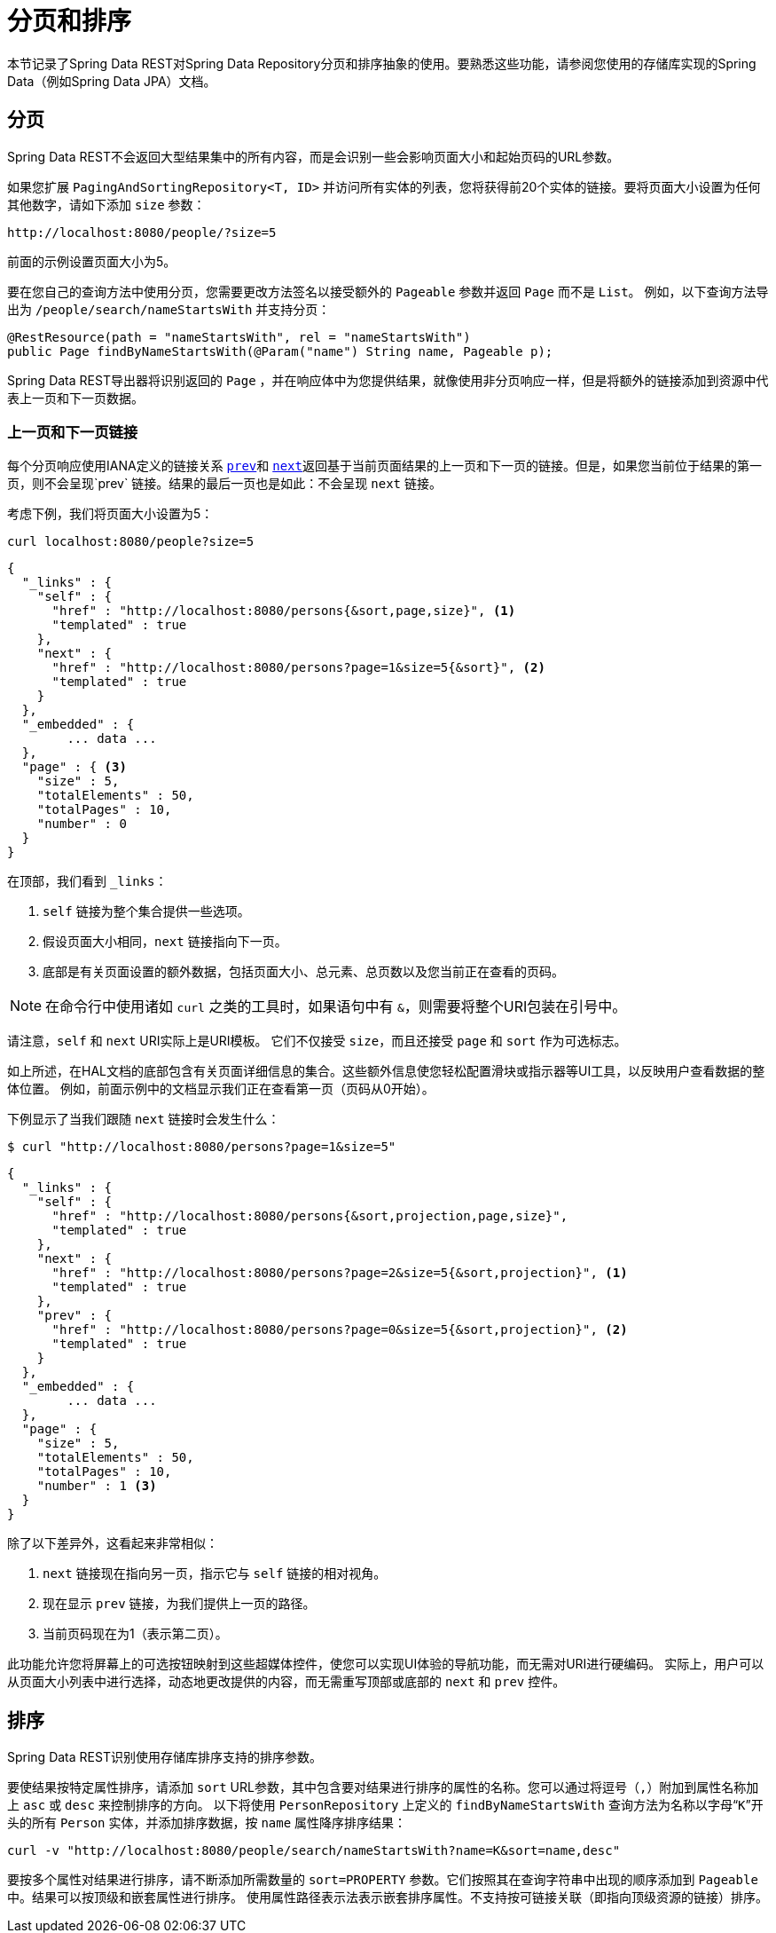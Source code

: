 [[paging-and-sorting]]
= 分页和排序

本节记录了Spring Data REST对Spring Data Repository分页和排序抽象的使用。要熟悉这些功能，请参阅您使用的存储库实现的Spring Data（例如Spring Data JPA）文档。

== 分页

Spring Data REST不会返回大型结果集中的所有内容，而是会识别一些会影响页面大小和起始页码的URL参数。

如果您扩展 `PagingAndSortingRepository<T, ID>` 并访问所有实体的列表，您将获得前20个实体的链接。要将页面大小设置为任何其他数字，请如下添加 `size` 参数：

====
----
http://localhost:8080/people/?size=5
----
====

前面的示例设置页面大小为5。

要在您自己的查询方法中使用分页，您需要更改方法签名以接受额外的 `Pageable` 参数并返回 `Page` 而不是 `List`。 例如，以下查询方法导出为 `/people/search/nameStartsWith` 并支持分页：

====
[source,java]
----
@RestResource(path = "nameStartsWith", rel = "nameStartsWith")
public Page findByNameStartsWith(@Param("name") String name, Pageable p);
----
====

Spring Data REST导出器将识别返回的 `Page` ，并在响应体中为您提供结果，就像使用非分页响应一样，但是将额外的链接添加到资源中代表上一页和下一页数据。

[[paging-and-sorting.prev-and-next-links]]
=== 上一页和下一页链接

每个分页响应使用IANA定义的链接关系 http://www.w3.org/TR/html5/links.html#link-type-prev[`prev`]和 http://www.w3.org/TR/html5/links.html#link-type-next[`next`]返回基于当前页面结果的上一页和下一页的链接。但是，如果您当前位于结果的第一页，则不会呈现`prev` 链接。结果的最后一页也是如此：不会呈现 `next` 链接。

考虑下例，我们将页面大小设置为5：

====
----
curl localhost:8080/people?size=5
----
====

====
[source,javascript]
----
{
  "_links" : {
    "self" : {
      "href" : "http://localhost:8080/persons{&sort,page,size}", <1>
      "templated" : true
    },
    "next" : {
      "href" : "http://localhost:8080/persons?page=1&size=5{&sort}", <2>
      "templated" : true
    }
  },
  "_embedded" : {
  	... data ...
  },
  "page" : { <3>
    "size" : 5,
    "totalElements" : 50,
    "totalPages" : 10,
    "number" : 0
  }
}
----

在顶部，我们看到 `_links`：

<1> `self` 链接为整个集合提供一些选项。
<2> 假设页面大小相同，`next` 链接指向下一页。
<3> 底部是有关页面设置的额外数据，包括页面大小、总元素、总页数以及您当前正在查看的页码。
====

NOTE: 在命令行中使用诸如 `curl` 之类的工具时，如果语句中有 `&`，则需要将整个URI包装在引号中。

请注意，`self` 和 `next` URI实际上是URI模板。 它们不仅接受 `size`，而且还接受 `page` 和 `sort` 作为可选标志。

如上所述，在HAL文档的底部包含有关页面详细信息的集合。这些额外信息使您轻松配置滑块或指示器等UI工具，以反映用户查看数据的整体位置。
例如，前面示例中的文档显示我们正在查看第一页（页码从0开始）。

下例显示了当我们跟随 `next` 链接时会发生什么：

====
----
$ curl "http://localhost:8080/persons?page=1&size=5"
----
====

====
[source,javascript]
----
{
  "_links" : {
    "self" : {
      "href" : "http://localhost:8080/persons{&sort,projection,page,size}",
      "templated" : true
    },
    "next" : {
      "href" : "http://localhost:8080/persons?page=2&size=5{&sort,projection}", <1>
      "templated" : true
    },
    "prev" : {
      "href" : "http://localhost:8080/persons?page=0&size=5{&sort,projection}", <2>
      "templated" : true
    }
  },
  "_embedded" : {
	... data ...
  },
  "page" : {
    "size" : 5,
    "totalElements" : 50,
    "totalPages" : 10,
    "number" : 1 <3>
  }
}
----

除了以下差异外，这看起来非常相似：

<1> `next` 链接现在指向另一页，指示它与 `self` 链接的相对视角。
<2> 现在显示 `prev` 链接，为我们提供上一页的路径。
<3> 当前页码现在为1（表示第二页）。
====

此功能允许您将屏幕上的可选按钮映射到这些超媒体控件，使您可以实现UI体验的导航功能，而无需对URI进行硬编码。
实际上，用户可以从页面大小列表中进行选择，动态地更改提供的内容，而无需重写顶部或底部的 `next` 和 `prev` 控件。

[[paging-and-sorting.sorting]]
== 排序

Spring Data REST识别使用存储库排序支持的排序参数。

要使结果按特定属性排序，请添加 `sort` URL参数，其中包含要对结果进行排序的属性的名称。您可以通过将逗号（`,`）附加到属性名称加上 `asc` 或 `desc` 来控制排序的方向。
以下将使用 `PersonRepository` 上定义的 `findByNameStartsWith` 查询方法为名称以字母“`K`”开头的所有 `Person` 实体，并添加排序数据，按 `name` 属性降序排序结果：

====
----
curl -v "http://localhost:8080/people/search/nameStartsWith?name=K&sort=name,desc"
----
====

要按多个属性对结果进行排序，请不断添加所需数量的 `sort=PROPERTY` 参数。它们按照其在查询字符串中出现的顺序添加到 `Pageable` 中。结果可以按顶级和嵌套属性进行排序。
使用属性路径表示法表示嵌套排序属性。不支持按可链接关联（即指向顶级资源的链接）排序。